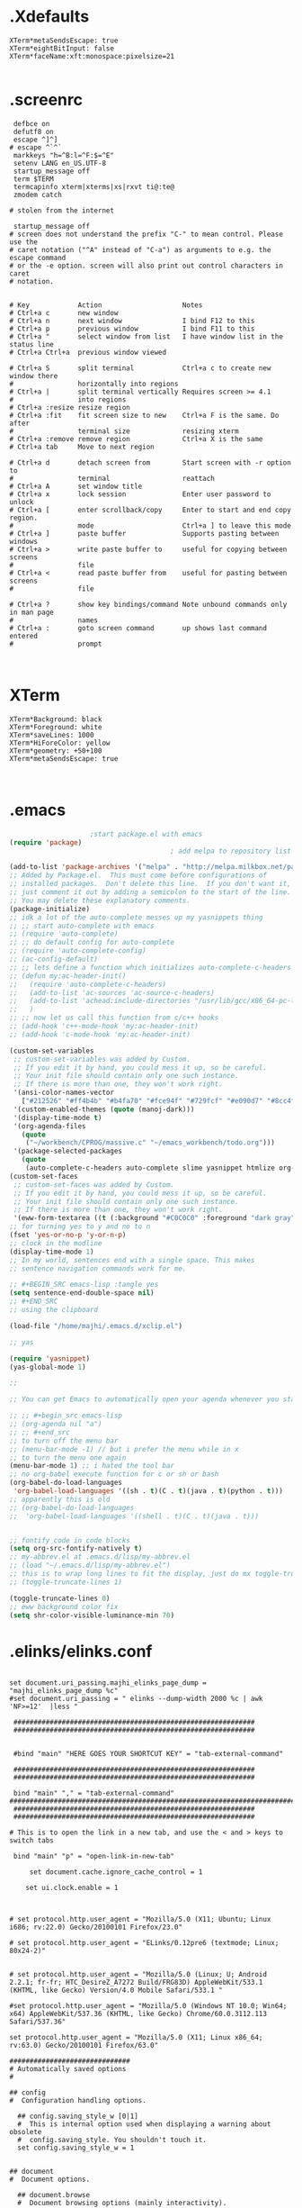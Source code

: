 * .Xdefaults
#+BEGIN_SRC 
XTerm*metaSendsEscape: true
XTerm*eightBitInput: false
XTerm*faceName:xft:monospace:pixelsize=21

#+END_SRC
* .screenrc
#+BEGIN_SRC 
 defbce on
 defutf8 on
 escape ^]^]
# escape ^`^`
 markkeys "h=^B:l=^F:$=^E"
 setenv LANG en_US.UTF-8
 startup_message off
 term $TERM
 termcapinfo xterm|xterms|xs|rxvt ti@:te@
 zmodem catch

# stolen from the internet

 startup_message off
# screen does not understand the prefix "C-" to mean control. Please use the
# caret notation ("^A" instead of "C-a") as arguments to e.g. the escape command
# or the -e option. screen will also print out control characters in caret
# notation.


# Key            Action                    Notes
# Ctrl+a c       new window                 
# Ctrl+a n       next window               I bind F12 to this
# Ctrl+a p       previous window           I bind F11 to this
# Ctrl+a "       select window from list   I have window list in the status line
# Ctrl+a Ctrl+a  previous window viewed     
                                          
# Ctrl+a S       split terminal            Ctrl+a c to create new window there
#                horizontally into regions
# Ctrl+a |       split terminal vertically Requires screen >= 4.1
#                into regions
# Ctrl+a :resize resize region              
# Ctrl+a :fit    fit screen size to new    Ctrl+a F is the same. Do after
#                terminal size             resizing xterm
# Ctrl+a :remove remove region             Ctrl+a X is the same
# Ctrl+a tab     Move to next region        
                                          
# Ctrl+a d       detach screen from        Start screen with -r option to
#                terminal                  reattach
# Ctrl+a A       set window title           
# Ctrl+a x       lock session              Enter user password to unlock
# Ctrl+a [       enter scrollback/copy     Enter to start and end copy region.
#                mode                      Ctrl+a ] to leave this mode
# Ctrl+a ]       paste buffer              Supports pasting between windows
# Ctrl+a >       write paste buffer to     useful for copying between screens
#                file
# Ctrl+a <       read paste buffer from    useful for pasting between screens
#                file
                                          
# Ctrl+a ?       show key bindings/command Note unbound commands only in man page
#                names
# Ctrl+a :       goto screen command       up shows last command entered
#                prompt


#+END_SRC

* XTerm
#+BEGIN_SRC 
XTerm*Background: black
XTerm*Foreground: white
XTerm*saveLines: 1000
XTerm*HiForeColor: yellow
XTerm*geometry: +50+100
XTerm*metaSendsEscape: true


#+END_SRC

* .emacs
#+BEGIN_SRC lisp 
					;start package.el with emacs
(require 'package)
                                        ; add melpa to repository list

(add-to-list 'package-archives '("melpa" . "http://melpa.milkbox.net/packages/"))
;; Added by Package.el.  This must come before configurations of
;; installed packages.  Don't delete this line.  If you don't want it,
;; just comment it out by adding a semicolon to the start of the line.
;; You may delete these explanatory comments.
(package-initialize)
;; idk a lot of the auto-complete messes up my yasnippets thing
;; ;; start auto-complete with emacs
;; (require 'auto-complete)
;; ;; do default config for auto-complete
;; (require 'auto-complete-config)
;; (ac-config-default)
;; ;; lets define a function which initializes auto-complete-c-headers and gets called for c/c++ hooks
;; (defun my:ac-header-init()
;;   (require 'auto-complete-c-headers)
;;   (add-to-list 'ac-sources 'ac-source-c-headers)
;;   (add-to-list 'achead:include-directories "/usr/lib/gcc/x86_64-pc-linux-gnu/7.3.1/../../../../include/c++/7.3.1")
;;   )
;; ;; now let us call this function from c/c++ hooks
;; (add-hook 'c++-mode-hook 'my:ac-header-init)
;; (add-hook 'c-mode-hook 'my:ac-header-init)

(custom-set-variables
 ;; custom-set-variables was added by Custom.
 ;; If you edit it by hand, you could mess it up, so be careful.
 ;; Your init file should contain only one such instance.
 ;; If there is more than one, they won't work right.
 '(ansi-color-names-vector
   ["#212526" "#ff4b4b" "#b4fa70" "#fce94f" "#729fcf" "#e090d7" "#8cc4ff" "#eeeeec"])
 '(custom-enabled-themes (quote (manoj-dark)))
 '(display-time-mode t)
 '(org-agenda-files
   (quote
    ("~/workbench/CPROG/massive.c" "~/emacs_workbench/todo.org")))
 '(package-selected-packages
   (quote
    (auto-complete-c-headers auto-complete slime yasnippet htmlize org-edna org))))
(custom-set-faces
 ;; custom-set-faces was added by Custom.
 ;; If you edit it by hand, you could mess it up, so be careful.
 ;; Your init file should contain only one such instance.
 ;; If there is more than one, they won't work right.
 '(eww-form-textarea ((t (:background "#C0C0C0" :foreground "dark gray" :box 1)))))
;; for turning yes to y and no to n
(fset 'yes-or-no-p 'y-or-n-p)
;; clock in the modline
(display-time-mode 1)
;; In my world, sentences end with a single space. This makes
;; sentence navigation commands work for me.

;; #+BEGIN_SRC emacs-lisp :tangle yes
(setq sentence-end-double-space nil)
;; #+END_SRC                                                                           
;; using the clipboard

(load-file "/home/majhi/.emacs.d/xclip.el")

;; yas

(require 'yasnippet)
(yas-global-mode 1)

;;

;; You can get Emacs to automatically open your agenda whenever you start it. Add the following lines to your =~/.emacs.d/init.el= file:

;; ;; #+begin_src emacs-lisp
;; (org-agenda nil "a")
;; ;; #+end_src
;; to turn off the menu bar
;; (menu-bar-mode -1) // but i prefer the menu while in x
;; to turn the menu one again
(menu-bar-mode 1) ;; i hated the tool bar
;; no org-babel execute function for c or sh or bash
(org-babel-do-load-languages
 'org-babel-load-languages '((sh . t)(C . t)(java . t)(python . t)))
;; apparently this is old
;; (org-babel-do-load-languages
;;  'org-babel-load-languages '((shell . t)(C . t)(java . t)))


;; fontify code in code blocks
(setq org-src-fontify-natively t)
;; my-abbrev.el at .emacs.d/lisp/my-abbrev.el
;; (load "~/.emacs.d/lisp/my-abbrev.el")
;; this is to wrap long lines to fit the display, just do mx toggle-truncate-lines
;; (toggle-truncate-lines 1)

(toggle-truncate-lines 0)
;; eww background color fix
(setq shr-color-visible-luminance-min 70)

#+END_SRC


* .elinks/elinks.conf
#+BEGIN_SRC 

set document.uri_passing.majhi_elinks_page_dump = "majhi_elinks_page_dump %c"
#set document.uri_passing = " elinks --dump-width 2000 %c | awk 'NF>=12'  |less "

 ############################################################
 ############################################################


 #bind "main" "HERE GOES YOUR SHORTCUT KEY" = "tab-external-command"

 ############################################################
 ############################################################

 bind "main" "," = "tab-external-command"
##############################################################################
 ############################################################
 ############################################################

# This is to open the link in a new tab, and use the < and > keys to switch tabs

 bind "main" "p" = "open-link-in-new-tab"

     set document.cache.ignore_cache_control = 1

    set ui.clock.enable = 1



# set protocol.http.user_agent = "Mozilla/5.0 (X11; Ubuntu; Linux i686; rv:22.0) Gecko/20100101 Firefox/23.0"

# set protocol.http.user_agent = "ELinks/0.12pre6 (textmode; Linux; 80x24-2)"


# set protocol.http.user_agent = "Mozilla/5.0 (Linux; U; Android 2.2.1; fr-fr; HTC_DesireZ_A7272 Build/FRG83D) AppleWebKit/533.1 (KHTML, like Gecko) Version/4.0 Mobile Safari/533.1 "

#set protocol.http.user_agent = "Mozilla/5.0 (Windows NT 10.0; Win64; x64) AppleWebKit/537.36 (KHTML, like Gecko) Chrome/60.0.3112.113 Safari/537.36"

set protocol.http.user_agent = "Mozilla/5.0 (X11; Linux x86_64; rv:63.0) Gecko/20100101 Firefox/63.0"

##############################
# Automatically saved options
#

## config 
#  Configuration handling options.

  ## config.saving_style_w [0|1]
  #  This is internal option used when displaying a warning about obsolete
  #  config.saving_style. You shouldn't touch it.
  set config.saving_style_w = 1


## document 
#  Document options.

  ## document.browse 
  #  Document browsing options (mainly interactivity).

    ## document.browse.links 
    #  Options for handling of links to other documents.

      ## document.browse.links.numbering [0|1]
      #  Display numbers next to the links.
      set document.browse.links.numbering = 1




## ui 
#  User interface options.

  ## ui.language <language>
  #  Language of user interface. 'System' means that the language will be
  #  extracted from the environment dynamically.
  set ui.language = "System"





##################################
# Automatically saved keybindings
#

bind "main" "r" = "reload"



##############################
# Automatically saved options
#

## terminal 
#  Terminal options.

  ## terminal.linux 
  #  Options specific to this terminal type (according to $TERM value).

    ## terminal.linux.colors <num>
    set terminal.linux.colors = 0


##############################################################################
# ssl errors
set connection.ssl.cert_verify = 0


##############################
# Automatically saved options
#

## document 
#  Document options.

  ## document.colors 
  #  Default document color settings.

    ## document.colors.use_document_colors <num>
    #  Use colors specified in document:
    #  0 is use always the default settings
    #  1 is use document colors if available, except background
    #  2 is use document colors, including background. This can
    #    mostly look very impressive, but some sites will appear
    #    really ugly. Note, that obviously if the background is
    #    not black, it will break the behaviour of transparency.
    set document.colors.use_document_colors = 0



## terminal 
#  Terminal options.

  ## terminal.xterm 
  #  Options specific to this terminal type (according to $TERM value).

    ## terminal.xterm.colors <num>
    set terminal.xterm.colors = 2





##############################
# Automatically saved options
#

## document 
#  Document options.

  ## document.colors 
  #  Default document color settings.

    ## document.colors.link <color|#rrggbb>
    #  Default link color.
    set document.colors.link = "yellow"



#+END_SRC

